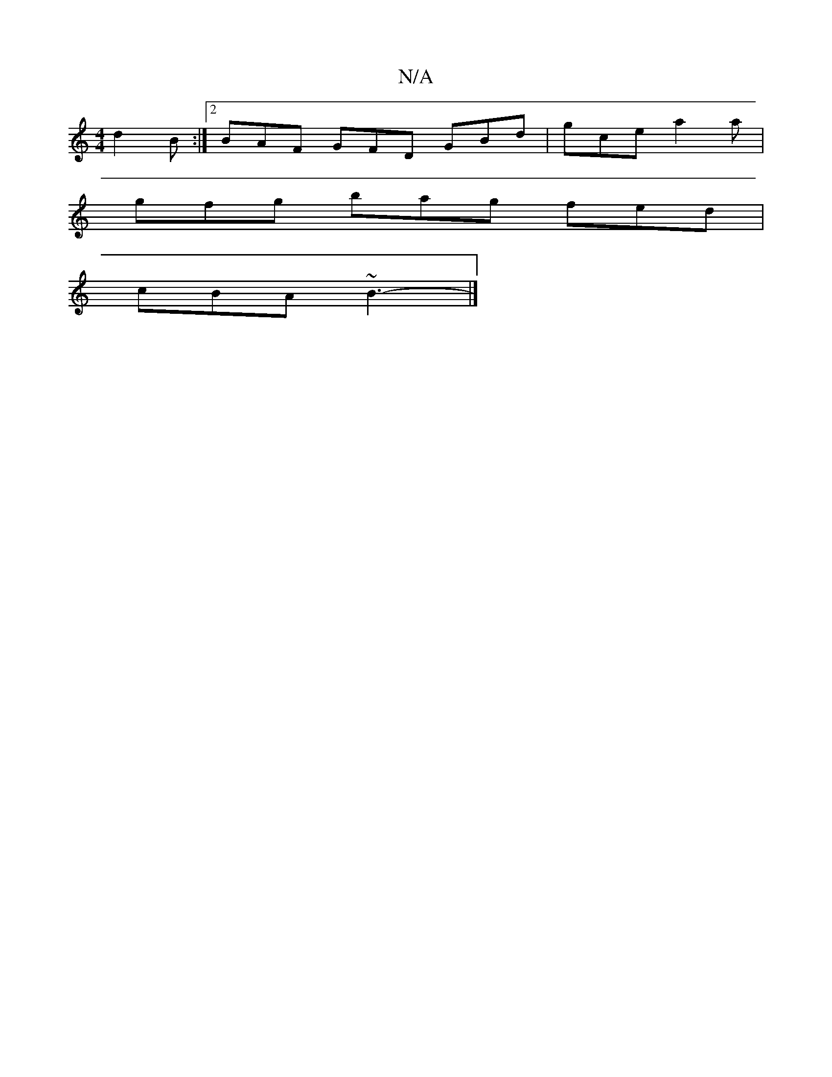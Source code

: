 X:1
T:N/A
M:4/4
R:N/A
K:Cmajor
3 d2 B:|2 BAF GFD GBd | gce a2 a |
gfg bag fed |
cBA ~B3- |]

c2 (3BBG A2 (3BcB AGAB | c/c/d
e/f>g d>B c/2 :|2 e2B c2A Add|ecA cBA|GcA dcB|d2^g ged|B3 G2:||
cAA AFD|~B3 ~G3 :|2 bga ged A2 B |
c2 A BAB